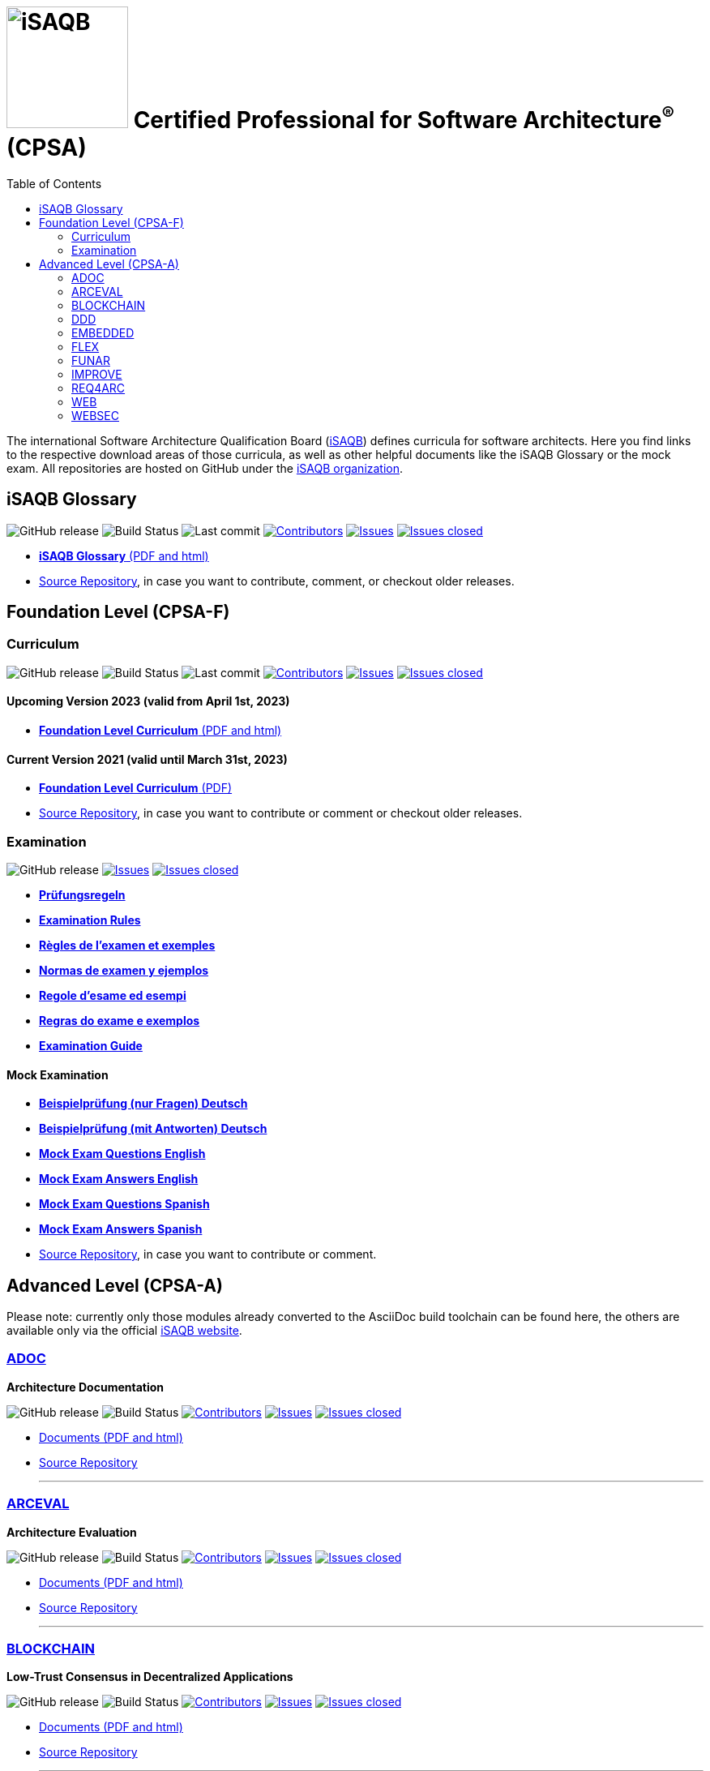 = image:images/isaqb-logo.jpg[iSAQB,150] Certified Professional for Software Architecture^(R)^ (CPSA)
:TOC: right
:last-update-label!:
:stylesheet: html-theme/adoc-github.css
// G. Starke <gstarke@isaqb.org>, A. Heusingfeld <aheusingfeld@isaqb.org>, B. Wolf <bwolf@isaqb.org>


The international Software Architecture Qualification Board (link:https://isaqb.org[iSAQB]) defines curricula for software architects.
Here you find links to the respective download areas of those curricula, as well as other helpful documents like the iSAQB Glossary or the mock exam.
All repositories are hosted on GitHub under the https://github.com/isaqb-org[iSAQB organization].

== iSAQB Glossary

image:https://img.shields.io/github/v/release/isaqb-org/glossary["GitHub release"]
image:https://github.com/isaqb-org/glossary/workflows/CI%20-%20Releases%20and%20Main/badge.svg?branch=main["Build Status"]
image:https://img.shields.io/github/last-commit/isaqb-org/glossary/main.svg["Last commit"]
image:https://img.shields.io/github/contributors/isaqb-org/glossary.svg["Contributors",link="https://github.com/isaqb-org/glossary/graphs/contributors"]
image:https://img.shields.io/github/issues/isaqb-org/glossary.svg["Issues",link="https://github.com/isaqb-org/glossary/issues"]
image:https://img.shields.io/github/issues-closed/isaqb-org/glossary.svg["Issues closed",link="https://github.com/isaqb-org/glossary/issues?utf8=%E2%9C%93&q=is%3Aissue+is%3Aclosed+"]

* https://public.isaqb.org/glossary[**iSAQB Glossary** (PDF and html)]
* https://github.com/isaqb-org/glossary[Source Repository], in case you want to contribute, comment, or checkout older releases.


== Foundation Level (CPSA-F)

=== Curriculum
image:https://img.shields.io/github/v/release/isaqb-org/curriculum-foundation["GitHub release"]
image:https://github.com/isaqb-org/curriculum-foundation/workflows/CI%20-%20Releases%20and%20Main/badge.svg?branch=main["Build Status"]
image:https://img.shields.io/github/last-commit/isaqb-org/curriculum-foundation/main.svg["Last commit"]
image:https://img.shields.io/github/contributors/isaqb-org/curriculum-foundation.svg["Contributors",link="https://github.com/isaqb-org/curriculum-foundation/graphs/contributors"]
image:https://img.shields.io/github/issues/isaqb-org/curriculum-foundation.svg["Issues",link="https://github.com/isaqb-org/curriculum-foundation/issues"]
image:https://img.shields.io/github/issues-closed/isaqb-org/curriculum-foundation.svg["Issues closed",link="https://github.com/isaqb-org/curriculum-foundation/issues?utf8=%E2%9C%93&q=is%3Aissue+is%3Aclosed+"]

==== Upcoming Version 2023 (valid from April 1st, 2023)
* https://public.isaqb.org/curriculum-foundation/[**Foundation Level Curriculum** (PDF and html)]

==== Current Version 2021 (valid until March 31st, 2023)
* https://github.com/isaqb-org/curriculum-foundation/releases/tag/2021.1-rev4[**Foundation Level Curriculum** (PDF)]
* https://github.com/isaqb-org/curriculum-foundation[Source Repository], in case you want to contribute or comment or checkout older releases.

=== Examination
image:https://img.shields.io/github/v/release/isaqb-org/examination-foundation["GitHub release"]
image:https://img.shields.io/github/issues/isaqb-org/examination-foundation.svg["Issues",link="https://github.com/isaqb-org/examination-foundation/issues"]
image:https://img.shields.io/github/issues-closed/isaqb-org/examination-foundation.svg["Issues closed",link="https://github.com/isaqb-org/examination-foundation/issues?utf8=%E2%9C%93&q=is%3Aissue+is%3Aclosed+"]

* https://public.isaqb.org/examination-foundation/examination_rules/examination-rules-de.pdf[**Prüfungsregeln**]
* https://public.isaqb.org/examination-foundation/examination_rules/examination-rules-en.pdf[**Examination Rules**]
* https://public.isaqb.org/examination-foundation/examination_rules/examination-rules-fr.pdf[**Règles de l'examen et exemples**]
* https://public.isaqb.org/examination-foundation/examination_rules/examination-rules-es.pdf[**Normas de examen y ejemplos**]
* https://public.isaqb.org/examination-foundation/examination_rules/examination-rules-it.pdf[**Regole d’esame ed esempi**]
* https://public.isaqb.org/examination-foundation/examination_rules/examination-rules-pt.pdf[**Regras do exame e exemplos**]
* https://public.isaqb.org/examination-foundation/examination_guide/Examination-Guide-EN.pdf[**Examination Guide**]

==== Mock Examination

[#mock-exam-documents]
[Mock Examination]
====
* https://public.isaqb.org/examination-foundation/mock_exam/mock-exam-questions-de.pdf[**Beispielprüfung (nur Fragen) Deutsch**]
* https://public.isaqb.org/examination-foundation/mock_exam/mock-exam-answers-de.pdf[**Beispielprüfung (mit Antworten) Deutsch**]
* https://public.isaqb.org/examination-foundation/mock_exam/mock-exam-questions-en.pdf[**Mock Exam Questions English**]
* https://public.isaqb.org/examination-foundation/mock_exam/mock-exam-answers-en.pdf[**Mock Exam Answers English**]
* https://public.isaqb.org/examination-foundation/mock_exam/mock-exam-questions-es.pdf[**Mock Exam Questions Spanish**]
* https://public.isaqb.org/examination-foundation/mock_exam/mock-exam-answers-es.pdf[**Mock Exam Answers Spanish**]
====

* https://github.com/isaqb-org/examination-foundation[Source Repository], in case you want to contribute or comment.


== Advanced Level (CPSA-A)

Please note: currently only those modules already converted to the AsciiDoc build toolchain can be found here, the others are available only via the official https://isaqb.com[iSAQB website].


=== https://public.isaqb.org/curriculum-adoc/[ADOC]

**Architecture Documentation**

image:https://img.shields.io/github/v/release/isaqb-org/curriculum-adoc["GitHub release"]
image:https://github.com/isaqb-org/curriculum-adoc/workflows/CI%20-%20Releases%20and%20Main/badge.svg?branch=main["Build Status"]
image:https://img.shields.io/github/contributors/isaqb-org/curriculum-adoc.svg["Contributors",link="https://github.com/isaqb-org/curriculum-adoc/graphs/contributors"]
image:https://img.shields.io/github/issues/isaqb-org/curriculum-adoc.svg["Issues",link="https://github.com/isaqb-org/curriculum-adoc/issues"]
image:https://img.shields.io/github/issues-closed/isaqb-org/curriculum-adoc.svg["Issues closed",link="https://github.com/isaqb-org/curriculum-adoc/issues?utf8=%E2%9C%93&q=is%3Aissue+is%3Aclosed+"]

* https://public.isaqb.org/curriculum-adoc/[Documents (PDF and html)]
* https://github.com/isaqb-org/curriculum-adoc[Source Repository]

- - -

=== https://public.isaqb.org/curriculum-arceval/[ARCEVAL]

**Architecture Evaluation**

image:https://img.shields.io/github/v/release/isaqb-org/curriculum-arceval["GitHub release"]
image:https://github.com/isaqb-org/curriculum-arceval/workflows/CI%20-%20Releases%20and%20Main/badge.svg?branch=main["Build Status"]
image:https://img.shields.io/github/contributors/isaqb-org/curriculum-arceval.svg["Contributors",link="https://github.com/isaqb-org/curriculum-arceval/graphs/contributors"]
image:https://img.shields.io/github/issues/isaqb-org/curriculum-arceval.svg["Issues",link="https://github.com/isaqb-org/curriculum-arceval/issues"]
image:https://img.shields.io/github/issues-closed/isaqb-org/curriculum-arceval.svg["Issues closed",link="https://github.com/isaqb-org/curriculum-arceval/issues?utf8=%E2%9C%93&q=is%3Aissue+is%3Aclosed+"]

* https://public.isaqb.org/curriculum-arceval/[Documents (PDF and html)]
* https://github.com/isaqb-org/curriculum-arceval[Source Repository]

- - -

=== https://public.isaqb.org/curriculum-blockchain/[BLOCKCHAIN]

**Low-Trust Consensus in Decentralized Applications**

image:https://img.shields.io/github/v/release/isaqb-org/curriculum-blockchain["GitHub release"]
image:https://github.com/isaqb-org/curriculum-blockchain/workflows/CI%20-%20Releases%20and%20Main/badge.svg?branch=main["Build Status"]
image:https://img.shields.io/github/contributors/isaqb-org/curriculum-blockchain.svg["Contributors",link="https://github.com/isaqb-org/curriculum-blockchain/graphs/contributors"]
image:https://img.shields.io/github/issues/isaqb-org/curriculum-blockchain.svg["Issues",link="https://github.com/isaqb-org/curriculum-blockchain/issues"]
image:https://img.shields.io/github/issues-closed/isaqb-org/curriculum-blockchain.svg["Issues closed",link="https://github.com/isaqb-org/curriculum-blockchain/issues?utf8=%E2%9C%93&q=is%3Aissue+is%3Aclosed+"]

* https://public.isaqb.org/curriculum-blockchain/[Documents (PDF and html)]
* https://github.com/isaqb-org/curriculum-blockchain[Source Repository]

- - -

=== https://public.isaqb.org/curriculum-ddd/[DDD]

**Domain-Driven Design**

image:https://img.shields.io/github/v/release/isaqb-org/curriculum-ddd["GitHub release"]
image:https://github.com/isaqb-org/curriculum-ddd/workflows/CI%20-%20Releases%20and%20Main/badge.svg["Build Status"]
image:https://img.shields.io/github/contributors/isaqb-org/curriculum-ddd.svg["Contributors",link="https://github.com/isaqb-org/curriculum-ddd/graphs/contributors"]
image:https://img.shields.io/github/issues/isaqb-org/curriculum-ddd.svg["Issues",link="https://github.com/isaqb-org/curriculum-ddd/issues"]
image:https://img.shields.io/github/issues-closed/isaqb-org/curriculum-ddd.svg["Issues closed",link="https://github.com/isaqb-org/curriculum-ddd/issues?utf8=%E2%9C%93&q=is%3Aissue+is%3Aclosed+"]

* https://public.isaqb.org/curriculum-ddd/[Documents (PDF and html)]
* https://github.com/isaqb-org/curriculum-ddd[Source Repository]

- - -

=== https://public.isaqb.org/curriculum-embedded/[EMBEDDED]

**Dependable Embedded Systems**

image:https://img.shields.io/github/v/release/isaqb-org/curriculum-embedded["GitHub release"]
image:https://github.com/isaqb-org/curriculum-embedded/workflows/CI%20-%20Releases%20and%20Main/badge.svg["Build Status"]
image:https://img.shields.io/github/contributors/isaqb-org/curriculum-embedded.svg["Contributors",link="https://github.com/isaqb-org/curriculum-embedded/graphs/contributors"]
image:https://img.shields.io/github/issues/isaqb-org/curriculum-embedded.svg["Issues",link="https://github.com/isaqb-org/curriculum-embedded/issues"]
image:https://img.shields.io/github/issues-closed/isaqb-org/curriculum-embedded.svg["Issues closed",link="https://github.com/isaqb-org/curriculum-embedded/issues?utf8=%E2%9C%93&q=is%3Aissue+is%3Aclosed+"]

* https://public.isaqb.org/curriculum-embedded/[Documents (PDF and html)]
* https://github.com/isaqb-org/curriculum-embedded[Source Repository]

- - -


=== https://public.isaqb.org/curriculum-flex/[FLEX]

**Flexible Architectures & Microservices**

NOTE: the migrated document 2020.1-rev1 is still in review!

image:https://img.shields.io/github/v/release/isaqb-org/curriculum-flex["GitHub release"]
image:https://github.com/isaqb-org/curriculum-flex/workflows/CI%20-%20Releases%20and%20Main/badge.svg?branch=main["Build Status"]
image:https://img.shields.io/github/contributors/isaqb-org/curriculum-flex.svg["Contributors",link="https://github.com/isaqb-org/curriculum-flex/graphs/contributors"]
image:https://img.shields.io/github/issues/isaqb-org/curriculum-flex.svg["Issues",link="https://github.com/isaqb-org/curriculum-flex/issues"]
image:https://img.shields.io/github/issues-closed/isaqb-org/curriculum-flex.svg["Issues closed",link="https://github.com/isaqb-org/curriculum-flex/issues?utf8=%E2%9C%93&q=is%3Aissue+is%3Aclosed+"]

* https://public.isaqb.org/curriculum-flex/[Documents (PDF and html)]
* https://github.com/isaqb-org/curriculum-flex[Source Repository]

- - -

=== https://public.isaqb.org/curriculum-funar/[FUNAR]

**Functional Software Architecture**

image:https://img.shields.io/github/v/release/isaqb-org/curriculum-funar["GitHub release"]
image:https://github.com/isaqb-org/curriculum-funar/workflows/CI%20-%20Releases%20and%20Main/badge.svg?branch=main["Build Status"]
image:https://img.shields.io/github/contributors/isaqb-org/curriculum-funar.svg["Contributors",link="https://github.com/isaqb-org/curriculum-funar/graphs/contributors"]
image:https://img.shields.io/github/issues/isaqb-org/curriculum-funar.svg["Issues",link="https://github.com/isaqb-org/curriculum-funar/issues"]
image:https://img.shields.io/github/issues-closed/isaqb-org/curriculum-funar.svg["Issues closed",link="https://github.com/isaqb-org/curriculum-funar/issues?utf8=%E2%9C%93&q=is%3Aissue+is%3Aclosed+"]

* https://public.isaqb.org/curriculum-funar/[Documents (PDF and html)]
* https://github.com/isaqb-org/curriculum-funar[Source Repository]

- - -

=== https://public.isaqb.org/curriculum-improve/[IMPROVE]

**Evolutionary improvement of existing systems**

image:https://img.shields.io/github/v/release/isaqb-org/curriculum-improve["GitHub release"]
image:https://github.com/isaqb-org/curriculum-improve/workflows/CI%20-%20Releases%20and%20Main/badge.svg?branch=main["Build Status"]
image:https://img.shields.io/github/contributors/isaqb-org/curriculum-improve.svg["Contributors",link="https://github.com/isaqb-org/curriculum-improve/graphs/contributors"]
image:https://img.shields.io/github/issues/isaqb-org/curriculum-improve.svg["Issues",link="https://github.com/isaqb-org/curriculum-improve/issues"]
image:https://img.shields.io/github/issues-closed/isaqb-org/curriculum-improve.svg["Issues closed",link="https://github.com/isaqb-org/curriculum-improve/issues?utf8=%E2%9C%93&q=is%3Aissue+is%3Aclosed+"]

* https://public.isaqb.org/curriculum-improve/[Documents (PDF and html)]
* https://github.com/isaqb-org/curriculum-improve[Source Repository]

- - -

=== https://public.isaqb.org/curriculum-req4arc/[REQ4ARC]

**Requirements Engineering** for Software Architects

image:https://img.shields.io/github/v/release/isaqb-org/curriculum-req4arc["GitHub release"]
image:https://github.com/isaqb-org/curriculum-req4arc/workflows/CI%20-%20Releases%20and%20Main/badge.svg?branch=main["Build Status"]
image:https://img.shields.io/github/contributors/isaqb-org/curriculum-req4arc.svg["Contributors",link="https://github.com/isaqb-org/curriculum-req4arc/graphs/contributors"]
image:https://img.shields.io/github/issues/isaqb-org/curriculum-req4arc.svg["Issues",link="https://github.com/isaqb-org/curriculum-req4arc/issues"]
image:https://img.shields.io/github/issues-closed/isaqb-org/curriculum-req4arc.svg["Issues closed",link="https://github.com/isaqb-org/curriculum-req4arc/issues?utf8=%E2%9C%93&q=is%3Aissue+is%3Aclosed+"]

* https://public.isaqb.org/curriculum-req4arc/[Documents (PDF and html)]
* https://github.com/isaqb-org/curriculum-req4arc[Source Repository]

- - -

=== https://public.isaqb.org/curriculum-web/[WEB]

**Web Architectures**

image:https://img.shields.io/github/v/release/isaqb-org/curriculum-web["GitHub release"]
image:https://github.com/isaqb-org/curriculum-web/workflows/CI%20-%20Releases%20and%20Main/badge.svg?branch=main["Build Status"]
image:https://img.shields.io/github/contributors/isaqb-org/curriculum-web.svg["Contributors",link="https://github.com/isaqb-org/curriculum-web/graphs/contributors"]
image:https://img.shields.io/github/issues/isaqb-org/curriculum-web.svg["Issues",link="https://github.com/isaqb-org/curriculum-web/issues"]
image:https://img.shields.io/github/issues-closed/isaqb-org/curriculum-web.svg["Issues closed",link="https://github.com/isaqb-org/curriculum-web/issues?utf8=%E2%9C%93&q=is%3Aissue+is%3Aclosed+"]

* https://public.isaqb.org/curriculum-web/[Documents (PDF and html)]
* https://github.com/isaqb-org/curriculum-web[Source Repository]

- - -

=== https://public.isaqb.org/curriculum-websec/[WEBSEC]

**Web Security**

image:https://img.shields.io/github/v/release/isaqb-org/curriculum-websec["GitHub release"]
image:https://github.com/isaqb-org/curriculum-websec/workflows/CI%20-%20Releases%20and%20Main/badge.svg?branch=main["Build Status"]
image:https://img.shields.io/github/contributors/isaqb-org/curriculum-websec.svg["Contributors",link="https://github.com/isaqb-org/curriculum-websec/graphs/contributors"]
image:https://img.shields.io/github/issues/isaqb-org/curriculum-websec.svg["Issues",link="https://github.com/isaqb-org/curriculum-websec/issues"]
image:https://img.shields.io/github/issues-closed/isaqb-org/curriculum-websec.svg["Issues closed",link="https://github.com/isaqb-org/curriculum-websec/issues?utf8=%E2%9C%93&q=is%3Aissue+is%3Aclosed+"]

* https://public.isaqb.org/curriculum-websec/[Documents (PDF and html)]
* https://github.com/isaqb-org/curriculum-websec[Source Repository]

